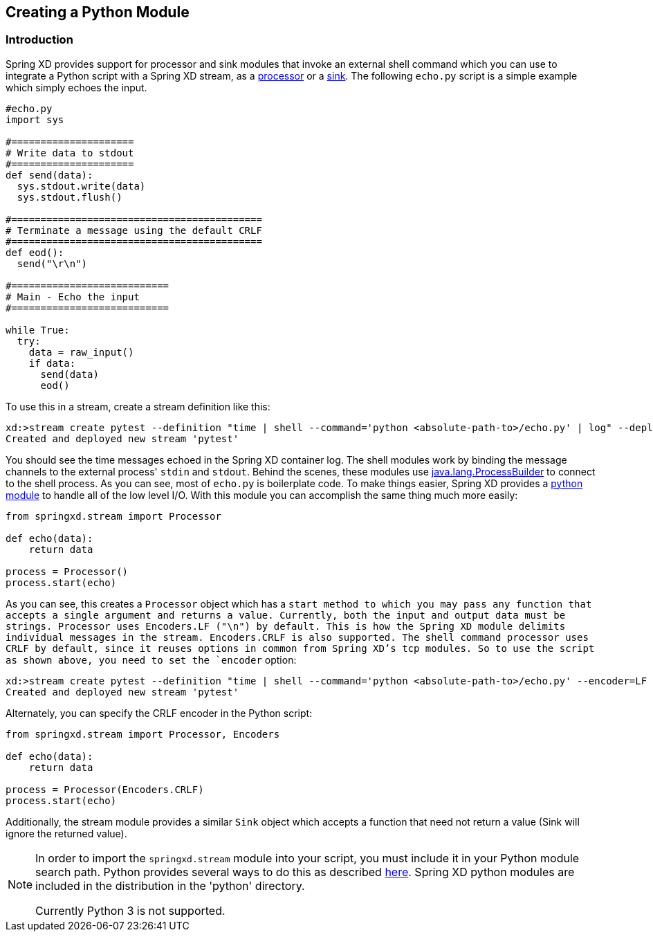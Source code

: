 [[creating-a-python-module]]
ifndef::env-github[]
== Creating a Python Module
endif::[]

=== Introduction

Spring XD provides support for processor and sink modules that invoke an external shell command which you can use to integrate a Python script with a Spring XD stream, as a link:Processors#shell[processor] or a link:Sinks#shell-sink[sink]. The following `echo.py` script is a simple example which simply echoes the input.


[source,python]
----
#echo.py
import sys

#=====================
# Write data to stdout
#=====================
def send(data):
  sys.stdout.write(data)
  sys.stdout.flush()

#===========================================
# Terminate a message using the default CRLF 
#===========================================
def eod():
  send("\r\n")

#===========================
# Main - Echo the input
#===========================

while True:
  try:
    data = raw_input()
    if data:
      send(data)
      eod()
----

To use this in a stream, create a stream definition like this:
----
xd:>stream create pytest --definition "time | shell --command='python <absolute-path-to>/echo.py' | log" --deploy
Created and deployed new stream 'pytest'
----

You should see the time messages echoed in the Spring XD container log. The shell modules work by binding the message channels to the external process' `stdin` and `stdout`. Behind the scenes, these modules use http://docs.oracle.com/javase/7/docs/api/java/lang/ProcessBuilder.html[java.lang.ProcessBuilder] to connect to the shell process. As you can see, most of `echo.py` is boilerplate code. To make things easier, Spring XD provides a https://github.com/spring-projects/spring-xd/blob/master/spring-xd-python/src/springxd/stream.py[python module] to handle all of the low level I/O. With this module you can accomplish the same thing much more easily:

[source, python]
----
from springxd.stream import Processor

def echo(data):
    return data

process = Processor()
process.start(echo)
----

As you can see, this creates a `Processor` object which has a `start method to which you may pass any function that accepts a single argument and returns a value. Currently, both the input and output data must be strings. Processor uses Encoders.LF ("\n") by default. This is how the Spring XD module delimits individual messages in the stream. Encoders.CRLF is also supported. The shell command processor uses CRLF by default, since it reuses options in common from Spring XD's tcp modules. So to use the script as shown above, you need to set the `encoder` option:

----
xd:>stream create pytest --definition "time | shell --command='python <absolute-path-to>/echo.py' --encoder=LF | log" --deploy
Created and deployed new stream 'pytest'
----

Alternately, you can specify the CRLF encoder in the Python script:

[source, python]
----
from springxd.stream import Processor, Encoders

def echo(data):
    return data

process = Processor(Encoders.CRLF)
process.start(echo)
----

Additionally, the stream module provides a similar `Sink` object which accepts a function that need not return a value (Sink will ignore the returned value).


[NOTE]
====
In order to import the `springxd.stream` module into your script, you must include it in your Python module search path. Python provides several ways to do this as described https://docs.python.org/2/tutorial/modules.html#the-module-search-path[here]. Spring XD python modules are included in the distribution in the 'python' directory.

Currently Python 3 is not supported.
====




